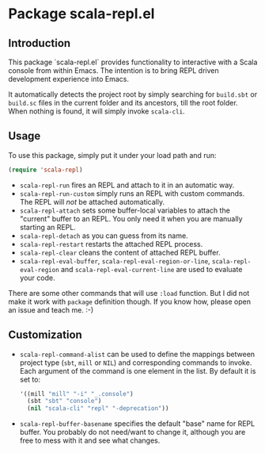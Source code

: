 * Package scala-repl.el

** Introduction

This package `scala-repl.el` provides functionality to interactive with a Scala console from within Emacs. The intention is to bring REPL driven development experience into Emacs.

It automatically detects the project root by simply searching for =build.sbt= or =build.sc= files in the current folder and its ancestors, till the root folder. When nothing is found, it will simply invoke ~scala-cli~.

** Usage

To use this package, simply put it under your load path and run:

#+BEGIN_SRC emacs-lisp
  (require 'scala-repl)
#+END_SRC

- =scala-repl-run= fires an REPL and attach to it in an automatic way.
- =scala-repl-run-custom= simply runs an REPL with custom commands. The REPL will /not/ be attached automatically.
- =scala-repl-attach= sets some buffer-local variables to attach the "current" buffer to an REPL. You only need it when you are manually starting an REPL.
- =scala-repl-detach= as you can guess from its name.
- =scala-repl-restart= restarts the attached REPL process.
- =scala-repl-clear= cleans the content of attached REPL buffer.
- =scala-repl-eval-buffer=, =scala-repl-eval-region-or-line=, =scala-repl-eval-region= and =scala-repl-eval-current-line= are used to evaluate your code.

There are some other commands that will use =:load= function. But I did not make it work with ~package~ definition though. If you know how, please open an issue and teach me. :-)

** Customization 

- ~scala-repl-command-alist~ can be used to define the mappings between project type (=sbt=, =mill= or =NIL=) and corresponding commands to invoke. Each argument of the command is one element in the list. By default it is set to:

  #+BEGIN_SRC emacs-lisp
    '((mill "mill" "-i" "_.console")
      (sbt "sbt" "console")
      (nil "scala-cli" "repl" "-deprecation"))
  #+END_SRC

- ~scala-repl-buffer-basename~ specifies the default "base" name for REPL buffer. You probably do not need/want to change it, although you are free to mess with it and see what changes.
